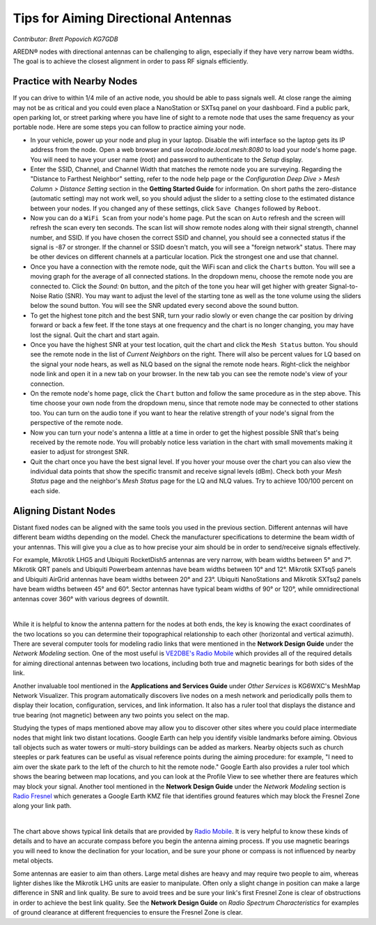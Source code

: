 ====================================
Tips for Aiming Directional Antennas
====================================

*Contributor: Brett Popovich KG7GDB*

AREDN® nodes with directional antennas can be challenging to align, especially if they have very narrow beam widths. The goal is to achieve the closest alignment in order to pass RF signals efficiently.

Practice with Nearby Nodes
--------------------------

If you can drive to within 1/4 mile of an active node, you should be able to pass signals well. At close range the aiming may not be as critical and you could even place a NanoStation or SXTsq panel on your dashboard. Find a public park, open parking lot, or street parking where you have line of sight to a remote node that uses the same frequency as your portable node. Here are some steps you can follow to practice aiming your node.

* In your vehicle, power up your node and plug in your laptop. Disable the wifi interface so the laptop gets its IP address from the node. Open a web browser and use *localnode.local.mesh:8080* to load your node's home page. You will need to have your user name (root) and password to authenticate to the *Setup* display.

* Enter the SSID, Channel, and Channel Width that matches the remote node you are surveying. Regarding the "Distance to Farthest Neighbor" setting, refer to the node help page or the *Configuration Deep Dive > Mesh Column > Distance Setting* section in the **Getting Started Guide** for information. On short paths the zero-distance (automatic setting) may not work well, so you should adjust the slider to a setting close to the estimated distance between your nodes. If you changed any of these settings, click ``Save Changes`` followed by ``Reboot``.

* Now you can do a ``WiFi Scan`` from your node's home page. Put the scan on ``Auto`` refresh and the screen will refresh the scan every ten seconds. The scan list will show remote nodes along with their signal strength, channel number, and SSID. If you have chosen the correct SSID and channel, you should see a connected status if the signal is -87 or stronger. If the channel or SSID doesn't match, you will see a "foreign network" status. There may be other devices on different channels at a particular location. Pick the strongest one and use that channel.

* Once you have a connection with the remote node, quit the WiFi scan and click the ``Charts`` button. You will see a moving graph for the average of all connected stations. In the dropdown menu, choose the remote node you are connected to. Click the *Sound:* ``On`` button, and the pitch of the tone you hear will get higher with greater Signal-to-Noise Ratio (SNR). You may want to adjust the level of the starting tone as well as the tone volume using the sliders below the sound button. You will see the SNR updated every second above the sound button.

* To get the highest tone pitch and the best SNR, turn your radio slowly or even change the car position by driving forward or back a few feet. If the tone stays at one frequency and the chart is no longer changing, you may have lost the signal. Quit the chart and start again.

* Once you have the highest SNR at your test location, quit the chart and click the ``Mesh Status`` button. You should see the remote node in the list of *Current Neighbors* on the right. There will also be percent values for LQ based on the signal your node hears, as well as NLQ based on the signal the remote node hears. Right-click the neighbor node link and open it in a new tab on your browser. In the new tab you can see the remote node's view of your connection.

* On the remote node's home page, click the ``Chart`` button and follow the same procedure as in the step above. This time choose your own node from the dropdown menu, since that remote node may be connected to other stations too. You can turn on the audio tone if you want to hear the relative strength of your node's signal from the perspective of the remote node.

* Now you can turn your node's antenna a little at a time in order to get the highest possible SNR that's being received by the remote node. You will probably notice less variation in the chart with small movements making it easier to adjust for strongest SNR.

* Quit the chart once you have the best signal level. If you hover your mouse over the chart you can also view the individual data points that show the specific transmit and receive signal levels (dBm). Check both your *Mesh Status* page and the neighbor's *Mesh Status* page for the LQ and NLQ values. Try to achieve 100/100 percent on each side.

Aligning Distant Nodes
----------------------

Distant fixed nodes can be aligned with the same tools you used in the previous section. Different antennas will have different beam widths depending on the model. Check the manufacturer specifications to determine the beam width of your antennas. This will give you a clue as to how precise your aim should be in order to send/receive signals effectively.

For example, Mikrotik LHG5 and Ubiquiti RocketDish5 antennas are very narrow, with beam widths between 5° and 7°. Mikrotik QRT panels and Ubiquiti Powerbeam antennas have beam widths between 10° and 12°. Mikrotik SXTsq5 panels and Ubiquiti AirGrid antennas have beam widths between 20° and 23°. Ubiquiti NanoStations and Mikrotik SXTsq2 panels have beam widths between 45° and 60°. Sector antennas have typical beam widths of 90° or 120°, while omnidirectional antennas cover 360° with various degrees of downtilt.

.. image:: _images/beamwidth-comparison.png
   :alt:  Antenna beam width comparison
   :align: center

|

While it is helpful to know the antenna pattern for the nodes at both ends, the key is knowing the exact coordinates of the two locations so you can determine their topographical relationship to each other (horizontal and vertical azimuth). There are several computer tools for modeling radio links that were mentioned in the **Network Design Guide** under the *Network Modeling* section. One of the most useful is `VE2DBE's Radio Mobile <http://www.ve2dbe.com/rmonline.html>`_ which provides all of the required details for aiming directional antennas between two locations, including both true and magnetic bearings for both sides of the link.

Another invaluable tool mentioned in the **Applications and Services Guide** under *Other Services* is KG6WXC's MeshMap Network Visualizer. This program automatically discovers live nodes on a mesh network and periodically polls them to display their location, configuration, services, and link information. It also has a ruler tool that displays the distance and true bearing (not magnetic) between any two points you select on the map.

Studying the types of maps mentioned above may allow you to discover other sites where you could place intermediate nodes that might link two distant locations. Google Earth can help you identify visible landmarks before aiming. Obvious tall objects such as water towers or multi-story buildings can be added as markers. Nearby objects such as church steeples or park features can be useful as visual reference points during the aiming procedure: for example, "I need to aim over the skate park to the left of the church to hit the remote node." Google Earth also provides a ruler tool which shows the bearing between map locations, and you can look at the Profile View to see whether there are features which may block your signal. Another tool mentioned in the **Network Design Guide** under the *Network Modeling* section is `Radio Fresnel <http://www.radiofresnel.com>`_ which generates a Google Earth KMZ file that identifies ground features which may block the Fresnel Zone along your link path.

.. image:: _images/link-azimuth.png
   :alt:  Antenna Aiming Details
   :align: center

|

The chart above shows typical link details that are provided by `Radio Mobile <http://www.ve2dbe.com/rmonline.html>`_. It is very helpful to know these kinds of details and to have an accurate compass before you begin the antenna aiming process. If you use magnetic bearings you will need to know the declination for your location, and be sure your phone or compass is not influenced by nearby metal objects.

Some antennas are easier to aim than others. Large metal dishes are heavy and may require two people to aim, whereas lighter dishes like the Mikrotik LHG units are easier to manipulate. Often only a slight change in position can make a large difference in SNR and link quality. Be sure to avoid trees and be sure your link's first Fresnel Zone is clear of obstructions in order to achieve the best link quality. See the **Network Design Guide** on *Radio Spectrum Characteristics* for examples of ground clearance at different frequencies to ensure the Fresnel Zone is clear.
